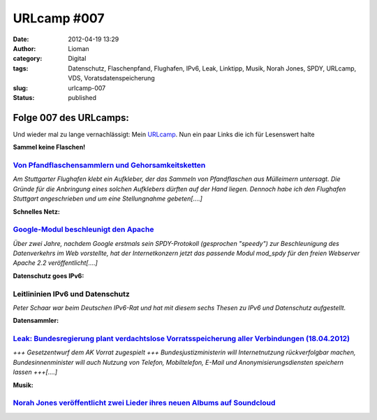 URLcamp #007
############
:date: 2012-04-19 13:29
:author: Lioman
:category: Digital
:tags: Datenschutz, Flaschenpfand, Flughafen, IPv6, Leak, Linktipp, Musik, Norah Jones, SPDY, URLcamp, VDS, Voratsdatenspeicherung
:slug: urlcamp-007
:status: published

| |image0|

Folge 007 des URLcamps:
-----------------------

Und wieder mal zu lange vernachlässigt: Mein
`URLcamp <http://www.lioman.de/category/allgemein/internet/urlcamp/>`__.
Nun ein paar Links die ich für Lesenswert halte

**Sammel keine Flaschen!**

`Von Pfandflaschensammlern und Gehorsamkeitsketten <http://www.fakeblog.de/2012/04/18/von-pfandflaschensammlern-und-gehorsamkeitsketten/>`__
~~~~~~~~~~~~~~~~~~~~~~~~~~~~~~~~~~~~~~~~~~~~~~~~~~~~~~~~~~~~~~~~~~~~~~~~~~~~~~~~~~~~~~~~~~~~~~~~~~~~~~~~~~~~~~~~~~~~~~~~~~~~~~~~~~~~~~~~~~~~

*Am Stuttgarter Flughafen klebt ein Aufkleber, der das Sammeln von
Pfandflaschen aus Mülleimern untersagt. Die Gründe für die Anbringung
eines solchen Aufklebers dürften auf der Hand liegen. Dennoch habe ich
den Flughafen Stuttgart angeschrieben und um eine Stellungnahme
gebeten[....]*

**Schnelles Netz:**

`Google-Modul beschleunigt den Apache <http://www.heise.de/open/meldung/Google-Modul-beschleunigt-den-Apache-1145133.html>`__
~~~~~~~~~~~~~~~~~~~~~~~~~~~~~~~~~~~~~~~~~~~~~~~~~~~~~~~~~~~~~~~~~~~~~~~~~~~~~~~~~~~~~~~~~~~~~~~~~~~~~~~~~~~~~~~~~~~~~~~~~~~~~

*Über zwei Jahre, nachdem Google erstmals sein SPDY-Protokoll
(gesprochen "speedy") zur Beschleunigung des Datenverkehrs im Web
vorstellte, hat der Internetkonzern jetzt das passende Modul mod\_spdy
für den freien Webserver Apache 2.2 veröffentlicht[....]*

**Datenschutz goes IPv6:**

Leitlininien IPv6 und Datenschutz
~~~~~~~~~~~~~~~~~~~~~~~~~~~~~~~~~

*Peter Schaar war beim Deutschen IPv6-Rat und hat mit diesem sechs
Thesen zu IPv6 und Datenschutz aufgestellt.*

**Datensammler:**

`Leak: Bundesregierung plant verdachtslose Vorratsspeicherung aller Verbindungen (18.04.2012) <https://www.vorratsdatenspeicherung.de/content/view/574/1/lang,de/>`__
~~~~~~~~~~~~~~~~~~~~~~~~~~~~~~~~~~~~~~~~~~~~~~~~~~~~~~~~~~~~~~~~~~~~~~~~~~~~~~~~~~~~~~~~~~~~~~~~~~~~~~~~~~~~~~~~~~~~~~~~~~~~~~~~~~~~~~~~~~~~~~~~~~~~~~~~~~~~~~~~~~~~~

*+++ Gesetzentwurf dem AK Vorrat zugespielt +++ Bundesjustizministerin
will Internetnutzung rückverfolgbar machen, Bundesinnenminister will
auch Nutzung von Telefon, Mobiltelefon, E-Mail und
Anonymisierungsdiensten speichern lassen +++[....]*

**Musik:**

`Norah Jones veröffentlicht zwei Lieder ihres neuen Albums auf Soundcloud <http://soundcloud.com/norahjonesofficial>`__
~~~~~~~~~~~~~~~~~~~~~~~~~~~~~~~~~~~~~~~~~~~~~~~~~~~~~~~~~~~~~~~~~~~~~~~~~~~~~~~~~~~~~~~~~~~~~~~~~~~~~~~~~~~~~~~~~~~~~~~

.. |image0| image:: {filename}/images/wegweiser_klein.jpg
   :class: alignright size-full wp-image-5066
   :width: 250px
   :height: 375px
   :target: {filename}/images/wegweiser_klein.jpg
